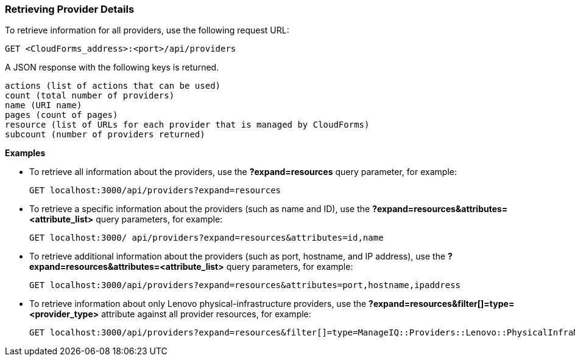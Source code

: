 === Retrieving Provider Details

To retrieve information for all providers, use the following request URL:
---------------------------------------------
GET <CloudForms_address>:<port>/api/providers
---------------------------------------------

A JSON response with the following keys is returned.
-------------------------------------------------
actions (list of actions that can be used)
count (total number of providers) 
name (URI name)
pages (count of pages)
resource (list of URLs for each provider that is managed by CloudForms) 
subcount (number of providers returned) 
-------------------------------------------------

*Examples*

* To retrieve all information about the providers, use the *?expand=resources* query parameter, for example:
+
-------------------------------------------------
GET localhost:3000/api/providers?expand=resources
-------------------------------------------------
* To retrieve a specific information about the providers (such as name and ID), use the *?expand=resources&attributes=<attribute_list>* query parameters, for example:
+
---------------------------------------------------------------------
GET localhost:3000/ api/providers?expand=resources&attributes=id,name
---------------------------------------------------------------------
* To retrieve additional information about the providers (such as port, hostname, and IP address), use the *?expand=resources&attributes=<attribute_list>* query parameters, for example:
+
------------------------------------------------------------------------------------
GET localhost:3000/api/providers?expand=resources&attributes=port,hostname,ipaddress
------------------------------------------------------------------------------------
* To retrieve information about only Lenovo physical-infrastructure providers, use the *?expand=resources&filter[]=type=<provider_type>* attribute against all provider resources, for example:
+
-----------------------------------------------------------------------------------------------------------------
GET localhost:3000/api/providers?expand=resources&filter[]=type=ManageIQ::Providers::Lenovo::PhysicalInfraManager
-----------------------------------------------------------------------------------------------------------------
